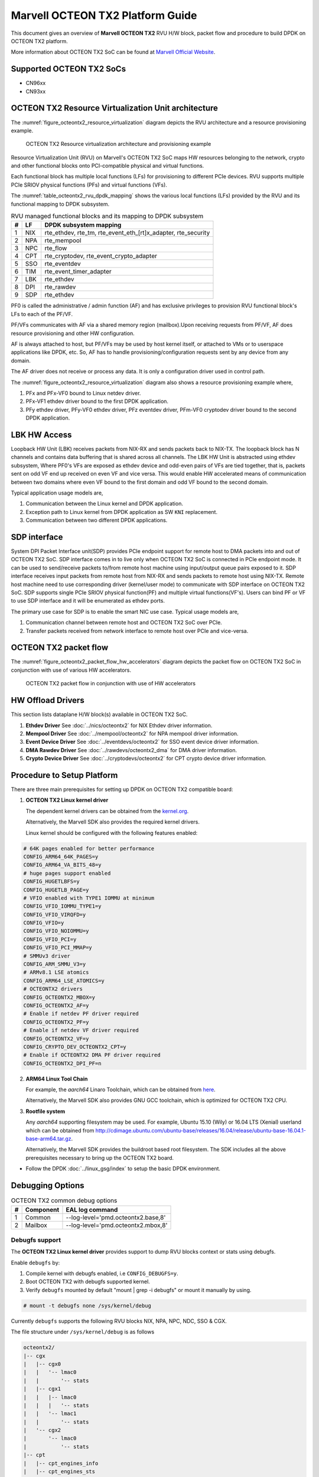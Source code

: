 ..  SPDX-License-Identifier: BSD-3-Clause
    Copyright(c) 2019 Marvell International Ltd.

Marvell OCTEON TX2 Platform Guide
=================================

This document gives an overview of **Marvell OCTEON TX2** RVU H/W block,
packet flow and procedure to build DPDK on OCTEON TX2 platform.

More information about OCTEON TX2 SoC can be found at `Marvell Official Website
<https://www.marvell.com/embedded-processors/infrastructure-processors/>`_.

Supported OCTEON TX2 SoCs
-------------------------

- CN96xx
- CN93xx

OCTEON TX2 Resource Virtualization Unit architecture
----------------------------------------------------

The :numref:`figure_octeontx2_resource_virtualization` diagram depicts the
RVU architecture and a resource provisioning example.

.. _figure_octeontx2_resource_virtualization:

.. figure:: img/octeontx2_resource_virtualization.*

    OCTEON TX2 Resource virtualization architecture and provisioning example


Resource Virtualization Unit (RVU) on Marvell's OCTEON TX2 SoC maps HW
resources belonging to the network, crypto and other functional blocks onto
PCI-compatible physical and virtual functions.

Each functional block has multiple local functions (LFs) for
provisioning to different PCIe devices. RVU supports multiple PCIe SRIOV
physical functions (PFs) and virtual functions (VFs).

The :numref:`table_octeontx2_rvu_dpdk_mapping` shows the various local
functions (LFs) provided by the RVU and its functional mapping to
DPDK subsystem.

.. _table_octeontx2_rvu_dpdk_mapping:

.. table:: RVU managed functional blocks and its mapping to DPDK subsystem

   +---+-----+--------------------------------------------------------------+
   | # | LF  | DPDK subsystem mapping                                       |
   +===+=====+==============================================================+
   | 1 | NIX | rte_ethdev, rte_tm, rte_event_eth_[rt]x_adapter, rte_security|
   +---+-----+--------------------------------------------------------------+
   | 2 | NPA | rte_mempool                                                  |
   +---+-----+--------------------------------------------------------------+
   | 3 | NPC | rte_flow                                                     |
   +---+-----+--------------------------------------------------------------+
   | 4 | CPT | rte_cryptodev, rte_event_crypto_adapter                      |
   +---+-----+--------------------------------------------------------------+
   | 5 | SSO | rte_eventdev                                                 |
   +---+-----+--------------------------------------------------------------+
   | 6 | TIM | rte_event_timer_adapter                                      |
   +---+-----+--------------------------------------------------------------+
   | 7 | LBK | rte_ethdev                                                   |
   +---+-----+--------------------------------------------------------------+
   | 8 | DPI | rte_rawdev                                                   |
   +---+-----+--------------------------------------------------------------+
   | 9 | SDP | rte_ethdev                                                   |
   +---+-----+--------------------------------------------------------------+

PF0 is called the administrative / admin function (AF) and has exclusive
privileges to provision RVU functional block's LFs to each of the PF/VF.

PF/VFs communicates with AF via a shared memory region (mailbox).Upon receiving
requests from PF/VF, AF does resource provisioning and other HW configuration.

AF is always attached to host, but PF/VFs may be used by host kernel itself,
or attached to VMs or to userspace applications like DPDK, etc. So, AF has to
handle provisioning/configuration requests sent by any device from any domain.

The AF driver does not receive or process any data.
It is only a configuration driver used in control path.

The :numref:`figure_octeontx2_resource_virtualization` diagram also shows a
resource provisioning example where,

1. PFx and PFx-VF0 bound to Linux netdev driver.
2. PFx-VF1 ethdev driver bound to the first DPDK application.
3. PFy ethdev driver, PFy-VF0 ethdev driver, PFz eventdev driver, PFm-VF0 cryptodev driver bound to the second DPDK application.

LBK HW Access
-------------

Loopback HW Unit (LBK) receives packets from NIX-RX and sends packets back to NIX-TX.
The loopback block has N channels and contains data buffering that is shared across
all channels. The LBK HW Unit is abstracted using ethdev subsystem, Where PF0's
VFs are exposed as ethdev device and odd-even pairs of VFs are tied together,
that is, packets sent on odd VF end up received on even VF and vice versa.
This would enable HW accelerated means of communication between two domains
where even VF bound to the first domain and odd VF bound to the second domain.

Typical application usage models are,

#. Communication between the Linux kernel and DPDK application.
#. Exception path to Linux kernel from DPDK application as SW ``KNI`` replacement.
#. Communication between two different DPDK applications.

SDP interface
-------------

System DPI Packet Interface unit(SDP) provides PCIe endpoint support for remote host
to DMA packets into and out of OCTEON TX2 SoC. SDP interface comes in to live only when
OCTEON TX2 SoC is connected in PCIe endpoint mode. It can be used to send/receive
packets to/from remote host machine using input/output queue pairs exposed to it.
SDP interface receives input packets from remote host from NIX-RX and sends packets
to remote host using NIX-TX. Remote host machine need to use corresponding driver
(kernel/user mode) to communicate with SDP interface on OCTEON TX2 SoC. SDP supports
single PCIe SRIOV physical function(PF) and multiple virtual functions(VF's). Users
can bind PF or VF to use SDP interface and it will be enumerated as ethdev ports.

The primary use case for SDP is to enable the smart NIC use case. Typical usage models are,

#. Communication channel between remote host and OCTEON TX2 SoC over PCIe.
#. Transfer packets received from network interface to remote host over PCIe and
   vice-versa.

OCTEON TX2 packet flow
----------------------

The :numref:`figure_octeontx2_packet_flow_hw_accelerators` diagram depicts
the packet flow on OCTEON TX2 SoC in conjunction with use of various HW accelerators.

.. _figure_octeontx2_packet_flow_hw_accelerators:

.. figure:: img/octeontx2_packet_flow_hw_accelerators.*

    OCTEON TX2 packet flow in conjunction with use of HW accelerators

HW Offload Drivers
------------------

This section lists dataplane H/W block(s) available in OCTEON TX2 SoC.

#. **Ethdev Driver**
   See :doc:`../nics/octeontx2` for NIX Ethdev driver information.

#. **Mempool Driver**
   See :doc:`../mempool/octeontx2` for NPA mempool driver information.

#. **Event Device Driver**
   See :doc:`../eventdevs/octeontx2` for SSO event device driver information.

#. **DMA Rawdev Driver**
   See :doc:`../rawdevs/octeontx2_dma` for DMA driver information.

#. **Crypto Device Driver**
   See :doc:`../cryptodevs/octeontx2` for CPT crypto device driver information.

Procedure to Setup Platform
---------------------------

There are three main prerequisites for setting up DPDK on OCTEON TX2
compatible board:

1. **OCTEON TX2 Linux kernel driver**

   The dependent kernel drivers can be obtained from the
   `kernel.org <https://git.kernel.org/pub/scm/linux/kernel/git/torvalds/linux.git/tree/drivers/net/ethernet/marvell/octeontx2>`_.

   Alternatively, the Marvell SDK also provides the required kernel drivers.

   Linux kernel should be configured with the following features enabled:

.. code-block:: console

        # 64K pages enabled for better performance
        CONFIG_ARM64_64K_PAGES=y
        CONFIG_ARM64_VA_BITS_48=y
        # huge pages support enabled
        CONFIG_HUGETLBFS=y
        CONFIG_HUGETLB_PAGE=y
        # VFIO enabled with TYPE1 IOMMU at minimum
        CONFIG_VFIO_IOMMU_TYPE1=y
        CONFIG_VFIO_VIRQFD=y
        CONFIG_VFIO=y
        CONFIG_VFIO_NOIOMMU=y
        CONFIG_VFIO_PCI=y
        CONFIG_VFIO_PCI_MMAP=y
        # SMMUv3 driver
        CONFIG_ARM_SMMU_V3=y
        # ARMv8.1 LSE atomics
        CONFIG_ARM64_LSE_ATOMICS=y
        # OCTEONTX2 drivers
        CONFIG_OCTEONTX2_MBOX=y
        CONFIG_OCTEONTX2_AF=y
        # Enable if netdev PF driver required
        CONFIG_OCTEONTX2_PF=y
        # Enable if netdev VF driver required
        CONFIG_OCTEONTX2_VF=y
        CONFIG_CRYPTO_DEV_OCTEONTX2_CPT=y
        # Enable if OCTEONTX2 DMA PF driver required
        CONFIG_OCTEONTX2_DPI_PF=n

2. **ARM64 Linux Tool Chain**

   For example, the *aarch64* Linaro Toolchain, which can be obtained from
   `here <https://releases.linaro.org/components/toolchain/binaries/7.4-2019.02/aarch64-linux-gnu/>`_.

   Alternatively, the Marvell SDK also provides GNU GCC toolchain, which is
   optimized for OCTEON TX2 CPU.

3. **Rootfile system**

   Any *aarch64* supporting filesystem may be used. For example,
   Ubuntu 15.10 (Wily) or 16.04 LTS (Xenial) userland which can be obtained
   from `<http://cdimage.ubuntu.com/ubuntu-base/releases/16.04/release/ubuntu-base-16.04.1-base-arm64.tar.gz>`_.

   Alternatively, the Marvell SDK provides the buildroot based root filesystem.
   The SDK includes all the above prerequisites necessary to bring up the OCTEON TX2 board.

- Follow the DPDK :doc:`../linux_gsg/index` to setup the basic DPDK environment.


Debugging Options
-----------------

.. _table_octeontx2_common_debug_options:

.. table:: OCTEON TX2 common debug options

   +---+------------+-------------------------------------------------------+
   | # | Component  | EAL log command                                       |
   +===+============+=======================================================+
   | 1 | Common     | --log-level='pmd\.octeontx2\.base,8'                  |
   +---+------------+-------------------------------------------------------+
   | 2 | Mailbox    | --log-level='pmd\.octeontx2\.mbox,8'                  |
   +---+------------+-------------------------------------------------------+

Debugfs support
~~~~~~~~~~~~~~~

The **OCTEON TX2 Linux kernel driver** provides support to dump RVU blocks
context or stats using debugfs.

Enable ``debugfs`` by:

1. Compile kernel with debugfs enabled, i.e ``CONFIG_DEBUGFS=y``.
2. Boot OCTEON TX2 with debugfs supported kernel.
3. Verify ``debugfs`` mounted by default "mount | grep -i debugfs" or mount it manually by using.

.. code-block:: console

       # mount -t debugfs none /sys/kernel/debug

Currently ``debugfs`` supports the following RVU blocks NIX, NPA, NPC, NDC,
SSO & CGX.

The file structure under ``/sys/kernel/debug`` is as follows

.. code-block:: console

        octeontx2/
        |-- cgx
        |   |-- cgx0
        |   |   '-- lmac0
        |   |       '-- stats
        |   |-- cgx1
        |   |   |-- lmac0
        |   |   |   '-- stats
        |   |   '-- lmac1
        |   |       '-- stats
        |   '-- cgx2
        |       '-- lmac0
        |           '-- stats
        |-- cpt
        |   |-- cpt_engines_info
        |   |-- cpt_engines_sts
        |   |-- cpt_err_info
        |   |-- cpt_lfs_info
        |   '-- cpt_pc
        |---- nix
        |   |-- cq_ctx
        |   |-- ndc_rx_cache
        |   |-- ndc_rx_hits_miss
        |   |-- ndc_tx_cache
        |   |-- ndc_tx_hits_miss
        |   |-- qsize
        |   |-- rq_ctx
        |   |-- sq_ctx
        |   '-- tx_stall_hwissue
        |-- npa
        |   |-- aura_ctx
        |   |-- ndc_cache
        |   |-- ndc_hits_miss
        |   |-- pool_ctx
        |   '-- qsize
        |-- npc
        |    |-- mcam_info
        |    '-- rx_miss_act_stats
        |-- rsrc_alloc
        '-- sso
             |-- hws
             |   '-- sso_hws_info
             '-- hwgrp
                 |-- sso_hwgrp_aq_thresh
                 |-- sso_hwgrp_iaq_walk
                 |-- sso_hwgrp_pc
                 |-- sso_hwgrp_free_list_walk
                 |-- sso_hwgrp_ient_walk
                 '-- sso_hwgrp_taq_walk

RVU block LF allocation:

.. code-block:: console

        cat /sys/kernel/debug/octeontx2/rsrc_alloc

        pcifunc    NPA    NIX    SSO GROUP    SSOWS    TIM    CPT
        PF1         0       0
        PF4                 1
        PF13                          0, 1     0, 1      0

CGX example usage:

.. code-block:: console

        cat /sys/kernel/debug/octeontx2/cgx/cgx2/lmac0/stats

        =======Link Status======
        Link is UP 40000 Mbps
        =======RX_STATS======
        Received packets: 0
        Octets of received packets: 0
        Received PAUSE packets: 0
        Received PAUSE and control packets: 0
        Filtered DMAC0 (NIX-bound) packets: 0
        Filtered DMAC0 (NIX-bound) octets: 0
        Packets dropped due to RX FIFO full: 0
        Octets dropped due to RX FIFO full: 0
        Error packets: 0
        Filtered DMAC1 (NCSI-bound) packets: 0
        Filtered DMAC1 (NCSI-bound) octets: 0
        NCSI-bound packets dropped: 0
        NCSI-bound octets dropped: 0
        =======TX_STATS======
        Packets dropped due to excessive collisions: 0
        Packets dropped due to excessive deferral: 0
        Multiple collisions before successful transmission: 0
        Single collisions before successful transmission: 0
        Total octets sent on the interface: 0
        Total frames sent on the interface: 0
        Packets sent with an octet count < 64: 0
        Packets sent with an octet count == 64: 0
        Packets sent with an octet count of 65127: 0
        Packets sent with an octet count of 128-255: 0
        Packets sent with an octet count of 256-511: 0
        Packets sent with an octet count of 512-1023: 0
        Packets sent with an octet count of 1024-1518: 0
        Packets sent with an octet count of > 1518: 0
        Packets sent to a broadcast DMAC: 0
        Packets sent to the multicast DMAC: 0
        Transmit underflow and were truncated: 0
        Control/PAUSE packets sent: 0

CPT example usage:

.. code-block:: console

        cat /sys/kernel/debug/octeontx2/cpt/cpt_pc

        CPT instruction requests   0
        CPT instruction latency    0
        CPT NCB read requests      0
        CPT NCB read latency       0
        CPT read requests caused by UC fills   0
        CPT active cycles pc       1395642
        CPT clock count pc         5579867595493

NIX example usage:

.. code-block:: console

        Usage: echo <nixlf> [cq number/all] > /sys/kernel/debug/octeontx2/nix/cq_ctx
               cat /sys/kernel/debug/octeontx2/nix/cq_ctx
        echo 0 0 > /sys/kernel/debug/octeontx2/nix/cq_ctx
        cat /sys/kernel/debug/octeontx2/nix/cq_ctx

        =====cq_ctx for nixlf:0 and qidx:0 is=====
        W0: base                        158ef1a00

        W1: wrptr                       0
        W1: avg_con                     0
        W1: cint_idx                    0
        W1: cq_err                      0
        W1: qint_idx                    0
        W1: bpid                        0
        W1: bp_ena                      0

        W2: update_time                 31043
        W2:avg_level                    255
        W2: head                        0
        W2:tail                         0

        W3: cq_err_int_ena              5
        W3:cq_err_int                   0
        W3: qsize                       4
        W3:caching                      1
        W3: substream                   0x000
        W3: ena                                 1
        W3: drop_ena                    1
        W3: drop                        64
        W3: bp                          0

NPA example usage:

.. code-block:: console

        Usage: echo <npalf> [pool number/all] > /sys/kernel/debug/octeontx2/npa/pool_ctx
               cat /sys/kernel/debug/octeontx2/npa/pool_ctx
        echo 0 0 > /sys/kernel/debug/octeontx2/npa/pool_ctx
        cat /sys/kernel/debug/octeontx2/npa/pool_ctx

        ======POOL : 0=======
        W0: Stack base          1375bff00
        W1: ena                 1
        W1: nat_align           1
        W1: stack_caching       1
        W1: stack_way_mask      0
        W1: buf_offset          1
        W1: buf_size            19
        W2: stack_max_pages     24315
        W2: stack_pages         24314
        W3: op_pc               267456
        W4: stack_offset        2
        W4: shift               5
        W4: avg_level           255
        W4: avg_con             0
        W4: fc_ena              0
        W4: fc_stype            0
        W4: fc_hyst_bits        0
        W4: fc_up_crossing      0
        W4: update_time         62993
        W5: fc_addr             0
        W6: ptr_start           1593adf00
        W7: ptr_end             180000000
        W8: err_int             0
        W8: err_int_ena         7
        W8: thresh_int          0
        W8: thresh_int_ena      0
        W8: thresh_up           0
        W8: thresh_qint_idx     0
        W8: err_qint_idx        0

NPC example usage:

.. code-block:: console

        cat /sys/kernel/debug/octeontx2/npc/mcam_info

        NPC MCAM info:
        RX keywidth    : 224bits
        TX keywidth    : 224bits

        MCAM entries   : 2048
        Reserved       : 158
        Available      : 1890

        MCAM counters  : 512
        Reserved       : 1
        Available      : 511

SSO example usage:

.. code-block:: console

        Usage: echo [<hws>/all] > /sys/kernel/debug/octeontx2/sso/hws/sso_hws_info
        echo 0 > /sys/kernel/debug/octeontx2/sso/hws/sso_hws_info

        ==================================================
        SSOW HWS[0] Arbitration State      0x0
        SSOW HWS[0] Guest Machine Control  0x0
        SSOW HWS[0] SET[0] Group Mask[0] 0xffffffffffffffff
        SSOW HWS[0] SET[0] Group Mask[1] 0xffffffffffffffff
        SSOW HWS[0] SET[0] Group Mask[2] 0xffffffffffffffff
        SSOW HWS[0] SET[0] Group Mask[3] 0xffffffffffffffff
        SSOW HWS[0] SET[1] Group Mask[0] 0xffffffffffffffff
        SSOW HWS[0] SET[1] Group Mask[1] 0xffffffffffffffff
        SSOW HWS[0] SET[1] Group Mask[2] 0xffffffffffffffff
        SSOW HWS[0] SET[1] Group Mask[3] 0xffffffffffffffff
        ==================================================

Compile DPDK
------------

DPDK may be compiled either natively on OCTEON TX2 platform or cross-compiled on
an x86 based platform.

Native Compilation
~~~~~~~~~~~~~~~~~~

make build
^^^^^^^^^^

.. code-block:: console

        make config T=arm64-octeontx2-linux-gcc
        make -j

The example applications can be compiled using the following:

.. code-block:: console

        cd <dpdk directory>
        export RTE_SDK=$PWD
        export RTE_TARGET=build
        cd examples/<application>
        make -j

meson build
^^^^^^^^^^^

.. code-block:: console

        meson build
        ninja -C build

Cross Compilation
~~~~~~~~~~~~~~~~~

Refer to :doc:`../linux_gsg/cross_build_dpdk_for_arm64` for generic arm64 details.

make build
^^^^^^^^^^

.. code-block:: console

        make config T=arm64-octeontx2-linux-gcc
        make -j CROSS=aarch64-marvell-linux-gnu- CONFIG_RTE_KNI_KMOD=n

meson build
^^^^^^^^^^^

.. code-block:: console

        meson build --cross-file config/arm/arm64_octeontx2_linux_gcc
        ninja -C build

.. note::

   By default, meson cross compilation uses ``aarch64-linux-gnu-gcc`` toolchain,
   if Marvell toolchain is available then it can be used by overriding the
   c, cpp, ar, strip ``binaries`` attributes to respective Marvell
   toolchain binaries in ``config/arm/arm64_octeontx2_linux_gcc`` file.
